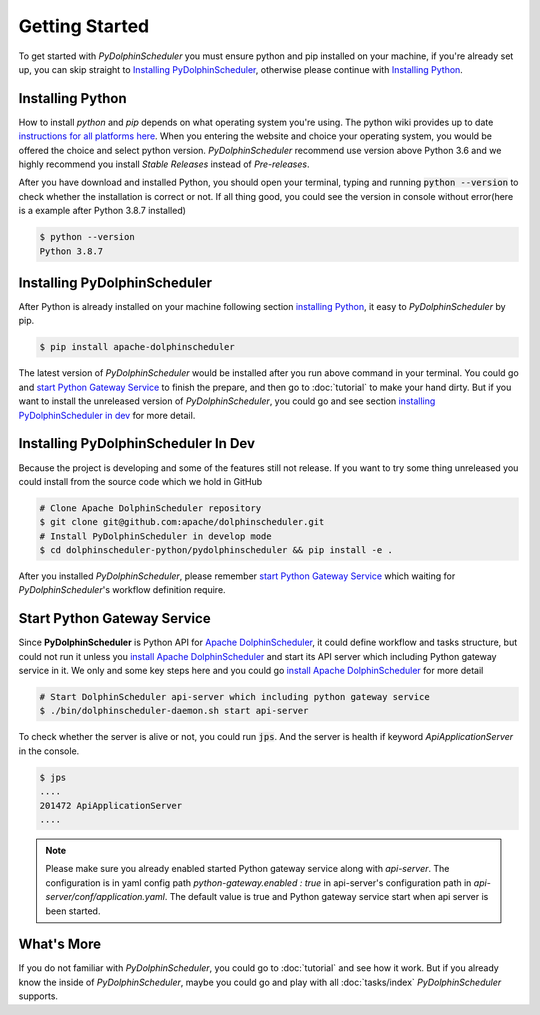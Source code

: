 .. Licensed to the Apache Software Foundation (ASF) under one
   or more contributor license agreements.  See the NOTICE file
   distributed with this work for additional information
   regarding copyright ownership.  The ASF licenses this file
   to you under the Apache License, Version 2.0 (the
   "License"); you may not use this file except in compliance
   with the License.  You may obtain a copy of the License at

..   http://www.apache.org/licenses/LICENSE-2.0

.. Unless required by applicable law or agreed to in writing,
   software distributed under the License is distributed on an
   "AS IS" BASIS, WITHOUT WARRANTIES OR CONDITIONS OF ANY
   KIND, either express or implied.  See the License for the
   specific language governing permissions and limitations
   under the License.

Getting Started
===============

To get started with *PyDolphinScheduler* you must ensure python and pip
installed on your machine, if you're already set up, you can skip straight
to `Installing PyDolphinScheduler`_, otherwise please continue with
`Installing Python`_.

Installing Python
-----------------

How to install `python` and `pip` depends on what operating system
you're using. The python wiki provides up to date
`instructions for all platforms here`_. When you entering the website
and choice your operating system, you would be offered the choice and
select python version. *PyDolphinScheduler* recommend use version above
Python 3.6 and we highly recommend you install *Stable Releases* instead
of *Pre-releases*.

After you have download and installed Python, you should open your terminal,
typing and running :code:`python --version` to check whether the installation
is correct or not. If all thing good, you could see the version in console
without error(here is a example after Python 3.8.7 installed)

.. code-block:: bash

    $ python --version
    Python 3.8.7

Installing PyDolphinScheduler
-----------------------------

After Python is already installed on your machine following section
`installing Python`_, it easy to *PyDolphinScheduler* by pip.

.. code-block:: bash

    $ pip install apache-dolphinscheduler

The latest version of *PyDolphinScheduler* would be installed after you run above
command in your terminal. You could go and `start Python Gateway Service`_ to finish
the prepare, and then go to :doc:`tutorial` to make your hand dirty. But if you
want to install the unreleased version of *PyDolphinScheduler*, you could go and see
section `installing PyDolphinScheduler in dev`_ for more detail.

Installing PyDolphinScheduler In Dev
------------------------------------

Because the project is developing and some of the features still not release.
If you want to try some thing unreleased you could install from the source code
which we hold in GitHub

.. code-block:: bash

    # Clone Apache DolphinScheduler repository
    $ git clone git@github.com:apache/dolphinscheduler.git
    # Install PyDolphinScheduler in develop mode
    $ cd dolphinscheduler-python/pydolphinscheduler && pip install -e .

After you installed *PyDolphinScheduler*, please remember `start Python Gateway Service`_
which waiting for *PyDolphinScheduler*'s workflow definition require.

Start Python Gateway Service
----------------------------

Since **PyDolphinScheduler** is Python API for `Apache DolphinScheduler`_, it
could define workflow and tasks structure, but could not run it unless you
`install Apache DolphinScheduler`_ and start its API server which including
Python gateway service in it. We only and some key steps here and you could
go `install Apache DolphinScheduler`_ for more detail

.. code-block:: bash

    # Start DolphinScheduler api-server which including python gateway service
    $ ./bin/dolphinscheduler-daemon.sh start api-server

To check whether the server is alive or not, you could run :code:`jps`. And
the server is health if keyword `ApiApplicationServer` in the console.

.. code-block:: bash

    $ jps
    ....
    201472 ApiApplicationServer
    ....

.. note::

   Please make sure you already enabled started Python gateway service along with `api-server`. The configuration is in
   yaml config path `python-gateway.enabled : true` in api-server's configuration path in `api-server/conf/application.yaml`.
   The default value is true and Python gateway service start when api server is been started.

What's More
-----------

If you do not familiar with *PyDolphinScheduler*, you could go to :doc:`tutorial`
and see how it work. But if you already know the inside of *PyDolphinScheduler*,
maybe you could go and play with all :doc:`tasks/index` *PyDolphinScheduler* supports.

.. _`instructions for all platforms here`: https://wiki.python.org/moin/BeginnersGuide/Download
.. _`Apache DolphinScheduler`: https://dolphinscheduler.apache.org
.. _`install Apache DolphinScheduler`: https://dolphinscheduler.apache.org/en-us/docs/latest/user_doc/guide/installation/standalone.html

